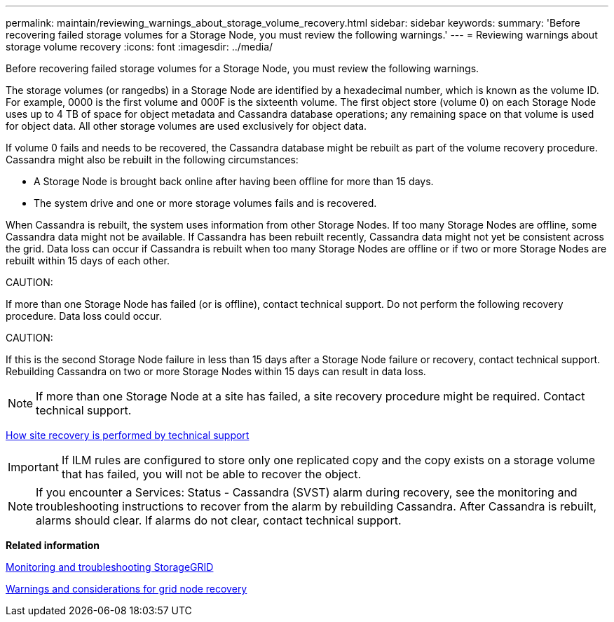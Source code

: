 ---
permalink: maintain/reviewing_warnings_about_storage_volume_recovery.html
sidebar: sidebar
keywords: 
summary: 'Before recovering failed storage volumes for a Storage Node, you must review the following warnings.'
---
= Reviewing warnings about storage volume recovery
:icons: font
:imagesdir: ../media/

[.lead]
Before recovering failed storage volumes for a Storage Node, you must review the following warnings.

The storage volumes (or rangedbs) in a Storage Node are identified by a hexadecimal number, which is known as the volume ID. For example, 0000 is the first volume and 000F is the sixteenth volume. The first object store (volume 0) on each Storage Node uses up to 4 TB of space for object metadata and Cassandra database operations; any remaining space on that volume is used for object data. All other storage volumes are used exclusively for object data.

If volume 0 fails and needs to be recovered, the Cassandra database might be rebuilt as part of the volume recovery procedure. Cassandra might also be rebuilt in the following circumstances:

* A Storage Node is brought back online after having been offline for more than 15 days.
* The system drive and one or more storage volumes fails and is recovered.

When Cassandra is rebuilt, the system uses information from other Storage Nodes. If too many Storage Nodes are offline, some Cassandra data might not be available. If Cassandra has been rebuilt recently, Cassandra data might not yet be consistent across the grid. Data loss can occur if Cassandra is rebuilt when too many Storage Nodes are offline or if two or more Storage Nodes are rebuilt within 15 days of each other.

CAUTION:

If more than one Storage Node has failed (or is offline), contact technical support. Do not perform the following recovery procedure. Data loss could occur.

CAUTION:

If this is the second Storage Node failure in less than 15 days after a Storage Node failure or recovery, contact technical support. Rebuilding Cassandra on two or more Storage Nodes within 15 days can result in data loss.

NOTE: If more than one Storage Node at a site has failed, a site recovery procedure might be required. Contact technical support.

xref:how_site_recovery_is_performed_by_technical_support.adoc[How site recovery is performed by technical support]

IMPORTANT: If ILM rules are configured to store only one replicated copy and the copy exists on a storage volume that has failed, you will not be able to recover the object.

NOTE: If you encounter a Services: Status - Cassandra (SVST) alarm during recovery, see the monitoring and troubleshooting instructions to recover from the alarm by rebuilding Cassandra. After Cassandra is rebuilt, alarms should clear. If alarms do not clear, contact technical support.

*Related information*

http://docs.netapp.com/sgws-115/topic/com.netapp.doc.sg-troubleshooting/home.html[Monitoring and troubleshooting StorageGRID]

xref:warnings_and_considerations_for_grid_node_recovery.adoc[Warnings and considerations for grid node recovery]
